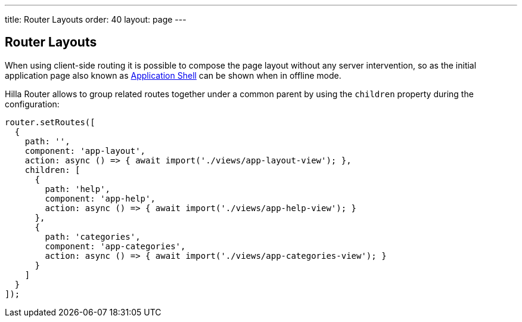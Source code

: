 ---
title: Router Layouts
order: 40
layout: page
---

== Router Layouts

When using client-side routing it is possible to compose the page layout without any server intervention, so as the initial application page also known as <<{articles}/flow/advanced/modifying-the-bootstrap-page#application-shell,Application Shell>> can be shown when in offline mode.

Hilla Router allows to group related routes together under a common parent by using the `children` property during the configuration:

[source,typescript]
----
router.setRoutes([
  {
    path: '',
    component: 'app-layout',
    action: async () => { await import('./views/app-layout-view'); },
    children: [
      {
        path: 'help',
        component: 'app-help',
        action: async () => { await import('./views/app-help-view'); }
      },
      {
        path: 'categories',
        component: 'app-categories',
        action: async () => { await import('./views/app-categories-view'); }
      }
    ]
  }
]);
----
